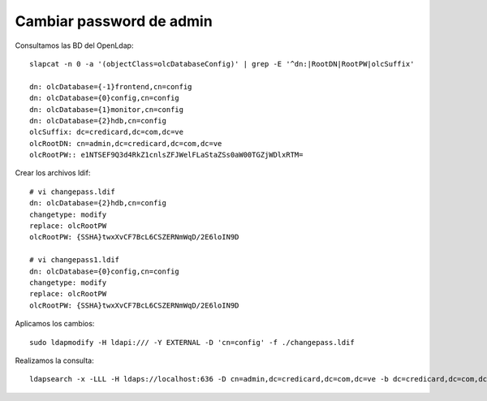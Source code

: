 Cambiar password de admin
===========================

Consultamos las BD del OpenLdap::

  slapcat -n 0 -a '(objectClass=olcDatabaseConfig)' | grep -E '^dn:|RootDN|RootPW|olcSuffix'
  
  dn: olcDatabase={-1}frontend,cn=config
  dn: olcDatabase={0}config,cn=config
  dn: olcDatabase={1}monitor,cn=config
  dn: olcDatabase={2}hdb,cn=config
  olcSuffix: dc=credicard,dc=com,dc=ve
  olcRootDN: cn=admin,dc=credicard,dc=com,dc=ve
  olcRootPW:: e1NTSEF9Q3d4RkZ1cnlsZFJWelFLaStaZSs0aW00TGZjWDlxRTM=

Crear los archivos ldif::

  # vi changepass.ldif
  dn: olcDatabase={2}hdb,cn=config
  changetype: modify
  replace: olcRootPW
  olcRootPW: {SSHA}twxXvCF7BcL6CSZERNmWqD/2E6loIN9D
  
  # vi changepass1.ldif
  dn: olcDatabase={0}config,cn=config
  changetype: modify
  replace: olcRootPW
  olcRootPW: {SSHA}twxXvCF7BcL6CSZERNmWqD/2E6loIN9D
  

Aplicamos los cambios::
  
  sudo ldapmodify -H ldapi:/// -Y EXTERNAL -D 'cn=config' -f ./changepass.ldif
  

Realizamos la consulta::

  ldapsearch -x -LLL -H ldaps://localhost:636 -D cn=admin,dc=credicard,dc=com,dc=ve -b dc=credicard,dc=com,dc=ve -w S3guridadccr2025.
